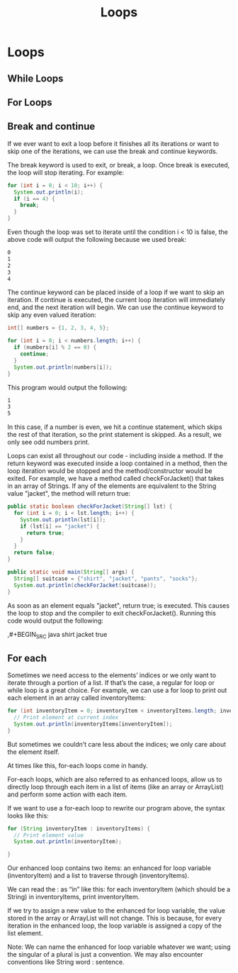 #+TITLE: Loops
#+PROPERTY: header-args

* Loops
** While Loops
** For Loops
** Break and continue
If we ever want to exit a loop before it finishes all its iterations or want to skip one of the iterations, we can use the break and continue keywords.

The break keyword is used to exit, or break, a loop. Once break is executed, the loop will stop iterating. For example:

#+BEGIN_SRC java
for (int i = 0; i < 10; i++) {
  System.out.println(i);
  if (i == 4) {
    break;
  }
}
#+END_SRC
Even though the loop was set to iterate until the condition i < 10 is false, the above code will output the following because we used break:

#+BEGIN_SRC bash
0
1
2
3
4
#+END_SRC
The continue keyword can be placed inside of a loop if we want to skip an iteration. If continue is executed, the current loop iteration will immediately end, and the next iteration will begin. We can use the continue keyword to skip any even valued iteration:

#+BEGIN_SRC java
int[] numbers = {1, 2, 3, 4, 5};
 
for (int i = 0; i < numbers.length; i++) {
  if (numbers[i] % 2 == 0) {
    continue;
  }
  System.out.println(numbers[i]);
}
#+END_SRC
This program would output the following:

#+BEGIN_SRC bash
1
3
5
#+END_SRC
In this case, if a number is even, we hit a continue statement, which skips the rest of that iteration, so the print statement is skipped. As a result, we only see odd numbers print.

Loops can exist all throughout our code - including inside a method. If the return keyword was executed inside a loop contained in a method, then the loop iteration would be stopped and the method/constructor would be exited.
For example, we have a method called checkForJacket() that takes in an array of Strings. If any of the elements are equivalent to the String value "jacket", the method will return true:

#+BEGIN_SRC java
public static boolean checkForJacket(String[] lst) {
  for (int i = 0; i < lst.length; i++) {
    System.out.println(lst[i]);
    if (lst[i] == "jacket") {
      return true;
    }
  }
  return false;
} 
 
public static void main(String[] args) {
  String[] suitcase = {"shirt", "jacket", "pants", "socks"};   
  System.out.println(checkForJacket(suitcase));
}
#+END_SRC
As soon as an element equals "jacket", return true; is executed. This causes the loop to stop and the compiler to exit checkForJacket(). Running this code would output the following:

,#+BEGIN_SRC java
shirt
jacket
true
#+END_SRC

** For each
Sometimes we need access to the elements’ indices or we only want to iterate through a portion of a list. If that’s the case, a regular for loop or while loop is a great choice.
For example, we can use a for loop to print out each element in an array called inventoryItems:

#+BEGIN_SRC java
for (int inventoryItem = 0; inventoryItem < inventoryItems.length; inventoryItem++) {
  // Print element at current index
  System.out.println(inventoryItems[inventoryItem]);
}
#+END_SRC
But sometimes we couldn’t care less about the indices; we only care about the element itself.

At times like this, for-each loops come in handy.

For-each loops, which are also referred to as enhanced loops, allow us to directly loop through each item in a list of items (like an array or ArrayList) and perform some action with each item.

If we want to use a for-each loop to rewrite our program above, the syntax looks like this:

#+BEGIN_SRC java
for (String inventoryItem : inventoryItems) {
  // Print element value
  System.out.println(inventoryItem);
 
}
#+END_SRC
Our enhanced loop contains two items: an enhanced for loop variable (inventoryItem) and a list to traverse through (inventoryItems).

We can read the : as “in” like this: for each inventoryItem (which should be a String) in inventoryItems, print inventoryItem.

If we try to assign a new value to the enhanced for loop variable, the value stored in the array or ArrayList will not change. This is because, for every iteration in the enhanced loop, the loop variable is assigned a copy of the list element.

Note: We can name the enhanced for loop variable whatever we want; using the singular of a plural is just a convention. We may also encounter conventions like String word : sentence.
